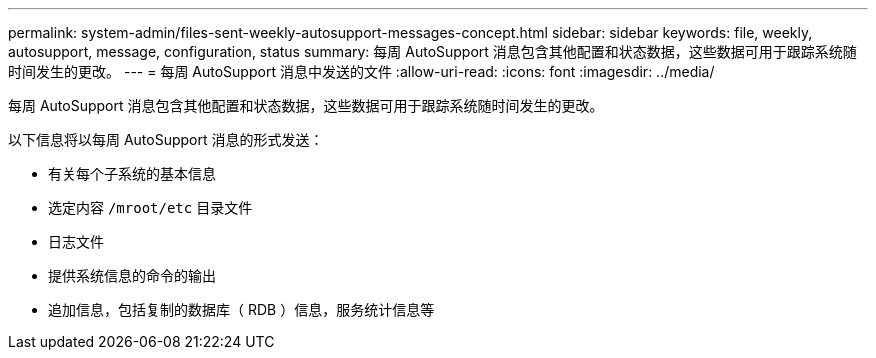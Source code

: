 ---
permalink: system-admin/files-sent-weekly-autosupport-messages-concept.html 
sidebar: sidebar 
keywords: file, weekly, autosupport, message, configuration, status 
summary: 每周 AutoSupport 消息包含其他配置和状态数据，这些数据可用于跟踪系统随时间发生的更改。 
---
= 每周 AutoSupport 消息中发送的文件
:allow-uri-read: 
:icons: font
:imagesdir: ../media/


[role="lead"]
每周 AutoSupport 消息包含其他配置和状态数据，这些数据可用于跟踪系统随时间发生的更改。

以下信息将以每周 AutoSupport 消息的形式发送：

* 有关每个子系统的基本信息
* 选定内容 `/mroot/etc` 目录文件
* 日志文件
* 提供系统信息的命令的输出
* 追加信息，包括复制的数据库（ RDB ）信息，服务统计信息等

